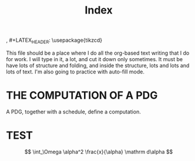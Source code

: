 #+TITLE: Index

, #+LATEX_HEADER: \usepackage{tikzcd}

This file should be a place where I do all the org-based text writing that I do
for work. I will type in it, a lot, and cut it down only sometimes. It must be
have lots of structure and folding, and inside the structure, lots and lots and
lots of text. I'm also going to practice with auto-fill mode.


* THE COMPUTATION OF A PDG
A PDG, together with a schedule, define a computation.








* TEST
\[ \int_\Omega \alpha^2 \frac{x}{\alpha} \mathrm d\alpha \]
